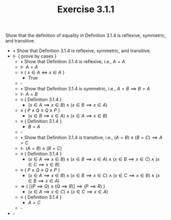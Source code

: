 #+title: Exercise 3.1.1
#+LATEX_HEADER: \usepackage{amsmath}
#+LATEX_HEADER: \usepackage{amssymb}
#+LATEX_HEADER: \usepackage{a4wide}
#+LATEX_HEADER: \renewcommand{\labelitemi}{}
#+LATEX_HEADER: \renewcommand{\labelitemii}{}
#+LATEX_HEADER: \renewcommand{\labelitemiii}{}
#+LATEX_HEADER: \renewcommand{\labelitemiv}{}
#+LaTeX_HEADER: \newcommand{\pp}{\hspace{-0.5pt}{+}\hspace{-4pt}{+}}
#+LaTeX_HEADER: \usepackage[utf8]{inputenc} \usepackage{titlesec}
#+LaTeX_HEADER: \titleformat{\chapter}[block]{\bfseries\Huge}{}{0em}{}
#+LaTeX_HEADER: \titleformat{\section}[hang]{\bfseries\Large}{}{1em}{\thesection\enspace}
#+OPTIONS: num:nil
#+HTML_HEAD: <style type="text/css">
#+HTML_HEAD:  ol#al { list-style-type: upper-alpha; }
#+HTML_HEAD: </style>

Show that the definition of equality in Definition 3.1.4 is reflexive, symmetric, and transitive.

- $\bullet$ Show that Definition 3.1.4 is reflexive, symmetric, and transitive.
- $\Vdash$ { prove by cases }
  - $\bullet$ Show that Definition 3.1.4 is reflexive, i.e., $A=A$
  - $\Vdash$ $A=A$
  - $\equiv$ { $x\in A \iff x\in A$ }
    - $\text{True}$
  - $\square$
  - $\bullet$ Show that Definition 3.1.4 is symmetric, i.e., $A=B\implies B=A$
  - $\Vdash$ $A=B$
  - $\equiv$ { Definition 3.1.4 }
    - $(x\in A\implies x\in B)\land (x\in B\implies x\in A)$
  - $\equiv$ { $P\land Q\equiv Q\land P$ }
    - $(x\in B\implies x\in A)\land (x\in A\implies x\in B)$
  - $\equiv$ { Definition 3.1.4 }
    - $B=A$
  - $\square$
  - $\bullet$ Show that Definition 3.1.4 is transitive, i.e., $(A=B)\land(B=C)\implies A=C$
  - $\Vdash$ $(A=B)\land(B=C)$
  - $\equiv$ { Definition 3.1.4  }
    - $(x\in A\implies x\in B)\land (x\in B\implies x\in A)\land (x\in B\implies x\in C)\land (x\in C\implies x\in B)$
  - $\equiv$ { $P\land Q\equiv Q\land P$ }
    - $(x\in A\implies x\in B)\land (x\in B\implies x\in C)\land (x\in C\implies x\in B)\land (x\in B\implies x\in A)$
  - $\Rightarrow$ { $[(P\implies Q)\land (Q\implies R)]\implies (P\implies R)$ }
    - $(x\in A \implies x\in C)\land (x\in C\implies x\in A)$
  - $\equiv$ { Definition 3.1.4 }
    - $A=C$
  - $\square$
- $\square$
